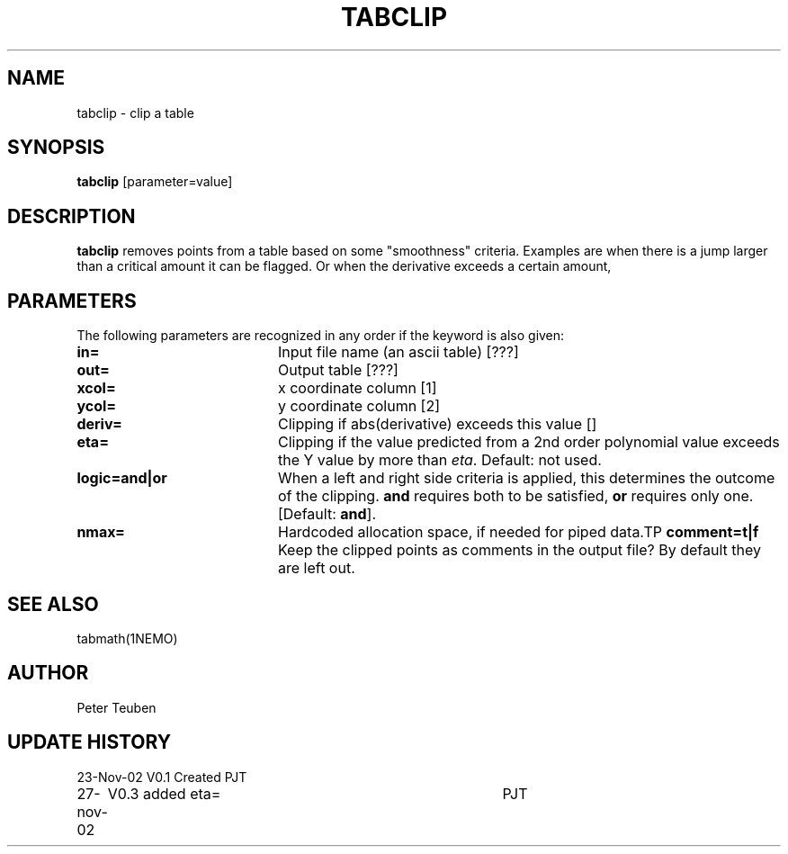 .TH TABCLIP 1NEMO "27 November 2002"
.SH NAME
tabclip \- clip a table
.SH SYNOPSIS
\fBtabclip\fP [parameter=value]
.SH DESCRIPTION
\fBtabclip\fP removes points from a table based on some "smoothness"
criteria. Examples are when there is a jump larger than a
critical amount it can be flagged. Or when the derivative exceeds
a certain amount,
.SH PARAMETERS
The following parameters are recognized in any order if the keyword
is also given:
.TP 20
\fBin=\fP
Input file name (an ascii table) [???] 
.TP
\fBout=\fP
Output table [???]     
.TP
\fBxcol=\fP
x coordinate column [1]    
.TP
\fBycol=\fP
y coordinate column [2]    
.TP
\fBderiv=\fP
Clipping if abs(derivative) exceeds this value [] 
.TP
\fBeta=\fP
Clipping if the value predicted from a 2nd order polynomial value exceeds
the Y value by more than \fIeta\fP.
Default: not used.
.TP
\fBlogic=and|or\fP
When a left and right side criteria is applied, this determines
the outcome of the clipping. \fBand\fP requires both to be satisfied,
\fBor\fP requires only one. [Default: \fBand\fP].
.TP
\fBnmax=\fP
Hardcoded allocation space, if needed for piped data.TP
\fBcomment=t|f\fP
Keep the clipped points as comments in the output file? By
default they are left out.
.SH SEE ALSO
tabmath(1NEMO)
.SH AUTHOR
Peter Teuben
.SH UPDATE HISTORY
.nf
.ta +1.0i +4.0i
23-Nov-02	V0.1 Created	PJT
27-nov-02	V0.3 added eta=	PJT
.fi
